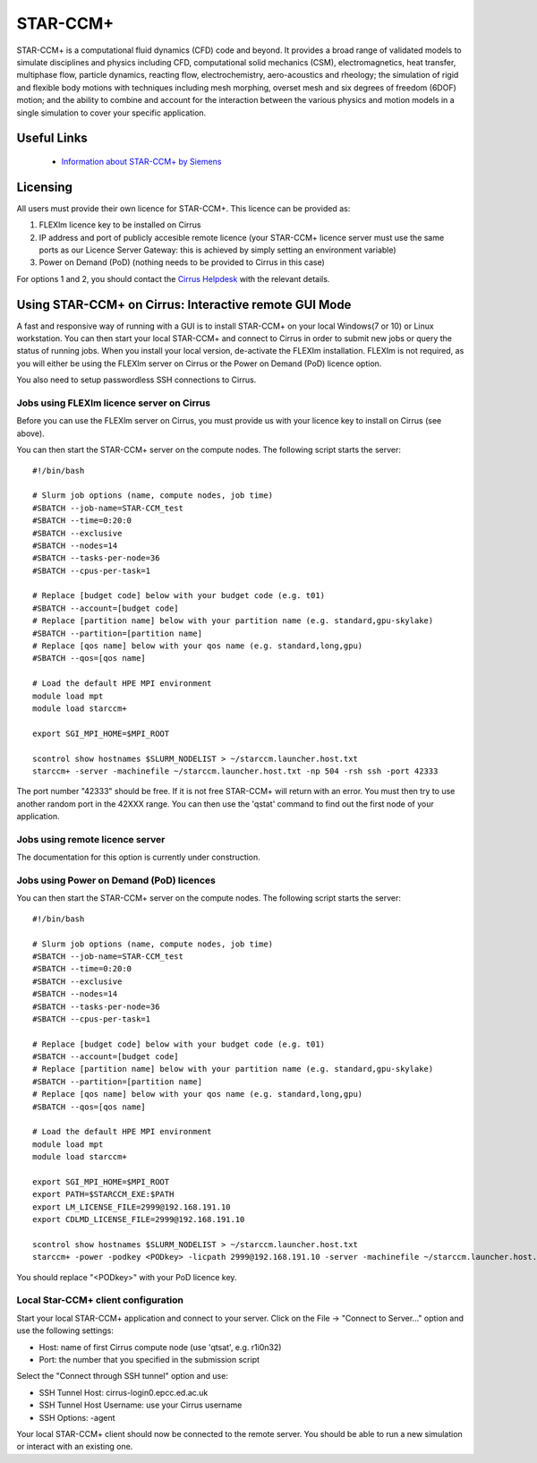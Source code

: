 STAR-CCM+
=========

STAR-CCM+ is a computational fluid dynamics (CFD) code and beyond.  It
provides a broad range of validated models to simulate disciplines and
physics including CFD, computational solid mechanics (CSM),
electromagnetics, heat transfer, multiphase flow, particle dynamics,
reacting flow, electrochemistry, aero-acoustics and rheology; the
simulation of rigid and flexible body motions with techniques
including mesh morphing, overset mesh and six degrees of freedom
(6DOF) motion; and the ability to combine and account for the
interaction between the various physics and motion models in a single
simulation to cover your specific application.

Useful Links
------------

 * `Information about STAR-CCM+ by Siemens <https://mdx.plm.automation.siemens.com/star-ccm-plus>`__

Licensing
---------

All users must provide their own licence for STAR-CCM+. This licence 
can be provided as:

1. FLEXlm licence key to be installed on Cirrus
2. IP address and port of publicly accesible remote licence (your STAR-CCM+ licence server must use the same ports as our Licence Server Gateway: this is achieved by simply setting an environment variable)
3. Power on Demand (PoD) (nothing needs to be provided to Cirrus in this case)

For options 1 and 2, you should contact the `Cirrus Helpdesk <mailto:support@cirrus.ac.uk>`_
with the relevant details.

Using STAR-CCM+ on Cirrus: Interactive remote GUI Mode
------------------------------------------------------

A fast and responsive way of running with a GUI is to install
STAR-CCM+ on your local Windows(7 or 10) or Linux workstation. You can
then start your local STAR-CCM+ and connect to Cirrus in order to
submit new jobs or query the status of running jobs. When you install
your local version, de-activate the FLEXIm installation. FLEXIm is not
required, as you will either be using the FLEXIm server on Cirrus 
or the Power on Demand (PoD) licence option.

You also need to setup passwordless SSH connections to Cirrus.

Jobs using FLEXlm licence server on Cirrus
^^^^^^^^^^^^^^^^^^^^^^^^^^^^^^^^^^^^^^^^^^

Before you can use the FLEXlm server on Cirrus, you must provide us with
your licence key to install on Cirrus (see above).

You can then start the STAR-CCM+ server on the compute nodes. The
following script starts the server:


::

   #!/bin/bash

   # Slurm job options (name, compute nodes, job time)
   #SBATCH --job-name=STAR-CCM_test
   #SBATCH --time=0:20:0
   #SBATCH --exclusive
   #SBATCH --nodes=14
   #SBATCH --tasks-per-node=36
   #SBATCH --cpus-per-task=1

   # Replace [budget code] below with your budget code (e.g. t01)
   #SBATCH --account=[budget code]
   # Replace [partition name] below with your partition name (e.g. standard,gpu-skylake)
   #SBATCH --partition=[partition name]
   # Replace [qos name] below with your qos name (e.g. standard,long,gpu)
   #SBATCH --qos=[qos name]

   # Load the default HPE MPI environment
   module load mpt
   module load starccm+

   export SGI_MPI_HOME=$MPI_ROOT

   scontrol show hostnames $SLURM_NODELIST > ~/starccm.launcher.host.txt
   starccm+ -server -machinefile ~/starccm.launcher.host.txt -np 504 -rsh ssh -port 42333


The port number "42333" should be free. If it is not free STAR-CCM+
will return with an error. You must then try to use another random
port in the 42XXX range. You can then use the 'qstat' command to find
out the first node of your application.

Jobs using remote licence server
^^^^^^^^^^^^^^^^^^^^^^^^^^^^^^^^

The documentation for this option is currently under construction.

Jobs using Power on Demand (PoD) licences
^^^^^^^^^^^^^^^^^^^^^^^^^^^^^^^^^^^^^^^^^

You can then start the STAR-CCM+ server on the compute nodes. The
following script starts the server:


::

   #!/bin/bash

   # Slurm job options (name, compute nodes, job time)
   #SBATCH --job-name=STAR-CCM_test
   #SBATCH --time=0:20:0
   #SBATCH --exclusive
   #SBATCH --nodes=14
   #SBATCH --tasks-per-node=36
   #SBATCH --cpus-per-task=1

   # Replace [budget code] below with your budget code (e.g. t01)
   #SBATCH --account=[budget code]
   # Replace [partition name] below with your partition name (e.g. standard,gpu-skylake)
   #SBATCH --partition=[partition name]
   # Replace [qos name] below with your qos name (e.g. standard,long,gpu)
   #SBATCH --qos=[qos name]

   # Load the default HPE MPI environment
   module load mpt
   module load starccm+

   export SGI_MPI_HOME=$MPI_ROOT
   export PATH=$STARCCM_EXE:$PATH
   export LM_LICENSE_FILE=2999@192.168.191.10
   export CDLMD_LICENSE_FILE=2999@192.168.191.10

   scontrol show hostnames $SLURM_NODELIST > ~/starccm.launcher.host.txt
   starccm+ -power -podkey <PODkey> -licpath 2999@192.168.191.10 -server -machinefile ~/starccm.launcher.host.txt -np 504 -rsh ssh -port 42333

You should replace "<PODkey>" with your PoD licence key.

Local Star-CCM+ client configuration
^^^^^^^^^^^^^^^^^^^^^^^^^^^^^^^^^^^^

Start your local STAR-CCM+ application and connect to your
server. Click on the File -> "Connect to Server..." option and use the
following settings:

* Host: name of first Cirrus compute node (use 'qtsat', e.g. r1i0n32)
* Port: the number that you specified in the submission script

Select the "Connect through SSH tunnel" option and use:

* SSH Tunnel Host: cirrus-login0.epcc.ed.ac.uk
* SSH Tunnel Host Username: use your Cirrus username
* SSH Options: -agent

Your local STAR-CCM+ client should now be connected to the remote
server. You should be able to run a new simulation or interact with an
existing one.

